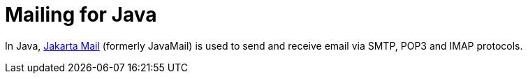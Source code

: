 = Mailing for Java

In Java, link:https://jakartaee.github.io/mail-api/[Jakarta Mail] (formerly JavaMail) is used to send and receive email via SMTP, POP3 and IMAP protocols.
